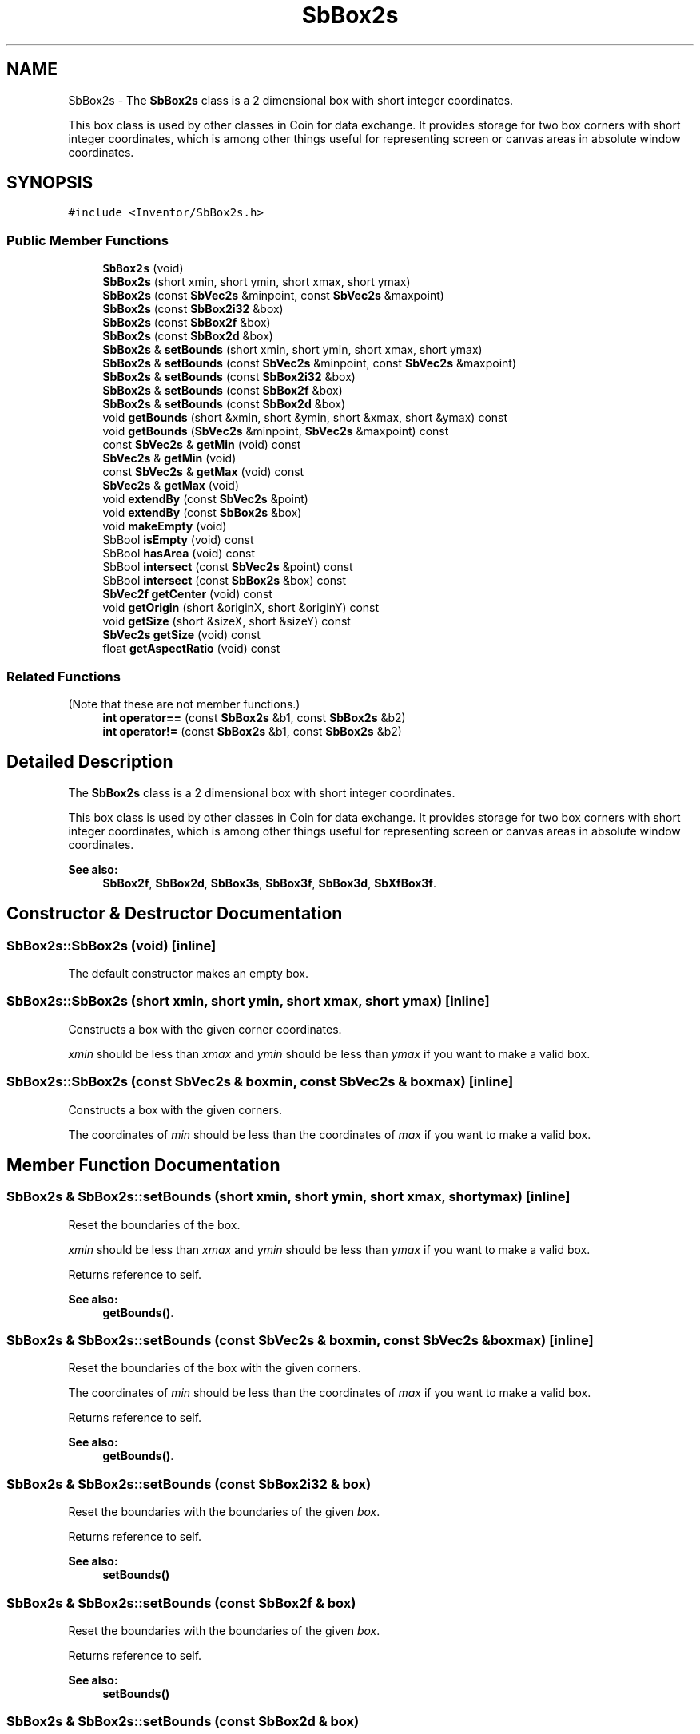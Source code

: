 .TH "SbBox2s" 3 "Sun May 28 2017" "Version 4.0.0a" "Coin" \" -*- nroff -*-
.ad l
.nh
.SH NAME
SbBox2s \- The \fBSbBox2s\fP class is a 2 dimensional box with short integer coordinates\&.
.PP
This box class is used by other classes in Coin for data exchange\&. It provides storage for two box corners with short integer coordinates, which is among other things useful for representing screen or canvas areas in absolute window coordinates\&.  

.SH SYNOPSIS
.br
.PP
.PP
\fC#include <Inventor/SbBox2s\&.h>\fP
.SS "Public Member Functions"

.in +1c
.ti -1c
.RI "\fBSbBox2s\fP (void)"
.br
.ti -1c
.RI "\fBSbBox2s\fP (short xmin, short ymin, short xmax, short ymax)"
.br
.ti -1c
.RI "\fBSbBox2s\fP (const \fBSbVec2s\fP &minpoint, const \fBSbVec2s\fP &maxpoint)"
.br
.ti -1c
.RI "\fBSbBox2s\fP (const \fBSbBox2i32\fP &box)"
.br
.ti -1c
.RI "\fBSbBox2s\fP (const \fBSbBox2f\fP &box)"
.br
.ti -1c
.RI "\fBSbBox2s\fP (const \fBSbBox2d\fP &box)"
.br
.ti -1c
.RI "\fBSbBox2s\fP & \fBsetBounds\fP (short xmin, short ymin, short xmax, short ymax)"
.br
.ti -1c
.RI "\fBSbBox2s\fP & \fBsetBounds\fP (const \fBSbVec2s\fP &minpoint, const \fBSbVec2s\fP &maxpoint)"
.br
.ti -1c
.RI "\fBSbBox2s\fP & \fBsetBounds\fP (const \fBSbBox2i32\fP &box)"
.br
.ti -1c
.RI "\fBSbBox2s\fP & \fBsetBounds\fP (const \fBSbBox2f\fP &box)"
.br
.ti -1c
.RI "\fBSbBox2s\fP & \fBsetBounds\fP (const \fBSbBox2d\fP &box)"
.br
.ti -1c
.RI "void \fBgetBounds\fP (short &xmin, short &ymin, short &xmax, short &ymax) const"
.br
.ti -1c
.RI "void \fBgetBounds\fP (\fBSbVec2s\fP &minpoint, \fBSbVec2s\fP &maxpoint) const"
.br
.ti -1c
.RI "const \fBSbVec2s\fP & \fBgetMin\fP (void) const"
.br
.ti -1c
.RI "\fBSbVec2s\fP & \fBgetMin\fP (void)"
.br
.ti -1c
.RI "const \fBSbVec2s\fP & \fBgetMax\fP (void) const"
.br
.ti -1c
.RI "\fBSbVec2s\fP & \fBgetMax\fP (void)"
.br
.ti -1c
.RI "void \fBextendBy\fP (const \fBSbVec2s\fP &point)"
.br
.ti -1c
.RI "void \fBextendBy\fP (const \fBSbBox2s\fP &box)"
.br
.ti -1c
.RI "void \fBmakeEmpty\fP (void)"
.br
.ti -1c
.RI "SbBool \fBisEmpty\fP (void) const"
.br
.ti -1c
.RI "SbBool \fBhasArea\fP (void) const"
.br
.ti -1c
.RI "SbBool \fBintersect\fP (const \fBSbVec2s\fP &point) const"
.br
.ti -1c
.RI "SbBool \fBintersect\fP (const \fBSbBox2s\fP &box) const"
.br
.ti -1c
.RI "\fBSbVec2f\fP \fBgetCenter\fP (void) const"
.br
.ti -1c
.RI "void \fBgetOrigin\fP (short &originX, short &originY) const"
.br
.ti -1c
.RI "void \fBgetSize\fP (short &sizeX, short &sizeY) const"
.br
.ti -1c
.RI "\fBSbVec2s\fP \fBgetSize\fP (void) const"
.br
.ti -1c
.RI "float \fBgetAspectRatio\fP (void) const"
.br
.in -1c
.SS "Related Functions"
(Note that these are not member functions\&.) 
.in +1c
.ti -1c
.RI "\fBint\fP \fBoperator==\fP (const \fBSbBox2s\fP &b1, const \fBSbBox2s\fP &b2)"
.br
.ti -1c
.RI "\fBint\fP \fBoperator!=\fP (const \fBSbBox2s\fP &b1, const \fBSbBox2s\fP &b2)"
.br
.in -1c
.SH "Detailed Description"
.PP 
The \fBSbBox2s\fP class is a 2 dimensional box with short integer coordinates\&.
.PP
This box class is used by other classes in Coin for data exchange\&. It provides storage for two box corners with short integer coordinates, which is among other things useful for representing screen or canvas areas in absolute window coordinates\&. 


.PP
\fBSee also:\fP
.RS 4
\fBSbBox2f\fP, \fBSbBox2d\fP, \fBSbBox3s\fP, \fBSbBox3f\fP, \fBSbBox3d\fP, \fBSbXfBox3f\fP\&. 
.RE
.PP

.SH "Constructor & Destructor Documentation"
.PP 
.SS "SbBox2s::SbBox2s (void)\fC [inline]\fP"
The default constructor makes an empty box\&. 
.SS "SbBox2s::SbBox2s (short xmin, short ymin, short xmax, short ymax)\fC [inline]\fP"
Constructs a box with the given corner coordinates\&.
.PP
\fIxmin\fP should be less than \fIxmax\fP and \fIymin\fP should be less than \fIymax\fP if you want to make a valid box\&. 
.SS "SbBox2s::SbBox2s (const \fBSbVec2s\fP & boxmin, const \fBSbVec2s\fP & boxmax)\fC [inline]\fP"
Constructs a box with the given corners\&.
.PP
The coordinates of \fImin\fP should be less than the coordinates of \fImax\fP if you want to make a valid box\&. 
.SH "Member Function Documentation"
.PP 
.SS "\fBSbBox2s\fP & SbBox2s::setBounds (short xmin, short ymin, short xmax, short ymax)\fC [inline]\fP"
Reset the boundaries of the box\&.
.PP
\fIxmin\fP should be less than \fIxmax\fP and \fIymin\fP should be less than \fIymax\fP if you want to make a valid box\&.
.PP
Returns reference to self\&.
.PP
\fBSee also:\fP
.RS 4
\fBgetBounds()\fP\&. 
.RE
.PP

.SS "\fBSbBox2s\fP & SbBox2s::setBounds (const \fBSbVec2s\fP & boxmin, const \fBSbVec2s\fP & boxmax)\fC [inline]\fP"
Reset the boundaries of the box with the given corners\&.
.PP
The coordinates of \fImin\fP should be less than the coordinates of \fImax\fP if you want to make a valid box\&.
.PP
Returns reference to self\&.
.PP
\fBSee also:\fP
.RS 4
\fBgetBounds()\fP\&. 
.RE
.PP

.SS "\fBSbBox2s\fP & SbBox2s::setBounds (const \fBSbBox2i32\fP & box)"
Reset the boundaries with the boundaries of the given \fIbox\fP\&.
.PP
Returns reference to self\&.
.PP
\fBSee also:\fP
.RS 4
\fBsetBounds()\fP 
.RE
.PP

.SS "\fBSbBox2s\fP & SbBox2s::setBounds (const \fBSbBox2f\fP & box)"
Reset the boundaries with the boundaries of the given \fIbox\fP\&.
.PP
Returns reference to self\&.
.PP
\fBSee also:\fP
.RS 4
\fBsetBounds()\fP 
.RE
.PP

.SS "\fBSbBox2s\fP & SbBox2s::setBounds (const \fBSbBox2d\fP & box)"
Reset the boundaries with the boundaries of the given \fIbox\fP\&.
.PP
Returns reference to self\&.
.PP
\fBSee also:\fP
.RS 4
\fBsetBounds()\fP 
.RE
.PP

.SS "void SbBox2s::getBounds (short & xmin, short & ymin, short & xmax, short & ymax) const\fC [inline]\fP"
Returns the box boundary coordinates\&.
.PP
\fBSee also:\fP
.RS 4
\fBsetBounds()\fP, getMin(), getMax()\&. 
.RE
.PP

.SS "void SbBox2s::getBounds (\fBSbVec2s\fP & boxmin, \fBSbVec2s\fP & boxmax) const\fC [inline]\fP"
Returns the box corner points\&.
.PP
\fBSee also:\fP
.RS 4
\fBsetBounds()\fP, getMin(), getMax()\&. 
.RE
.PP

.SS "const \fBSbVec2s\fP & SbBox2s::getMin (void) const\fC [inline]\fP"
Returns the minimum point\&. This should usually be the lower left corner point of the box\&.
.PP
\fBSee also:\fP
.RS 4
\fBgetOrigin()\fP, getMax()\&. 
.RE
.PP

.SS "const \fBSbVec2s\fP & SbBox2s::getMax (void) const\fC [inline]\fP"
Returns the maximum point\&. This should usually be the upper right corner point of the box\&.
.PP
\fBSee also:\fP
.RS 4
getMin()\&. 
.RE
.PP

.SS "void SbBox2s::extendBy (const \fBSbVec2s\fP & point)"
Extend the boundaries of the box by the given point, i\&.e\&. make the point fit inside the box if it isn't already within it\&. 
.SS "void SbBox2s::extendBy (const \fBSbBox2s\fP & box)"
Extend the boundaries of the box by the given \fIbox\fP parameter\&. This is equal to calling \fBextendBy()\fP twice with the corner points\&. 
.SS "void SbBox2s::makeEmpty (void)"
Marks this as an empty box\&.
.PP
\fBSee also:\fP
.RS 4
isEmpty()\&. 
.RE
.PP

.SS "SbBool SbBox2s::intersect (const \fBSbVec2s\fP & point) const"
Check if the given point lies within the boundaries of this box\&. 
.SS "SbBool SbBox2s::intersect (const \fBSbBox2s\fP & box) const"
Check if \fIbox\fP lies wholly or partly within the boundaries of this box\&. 
.SS "void SbBox2s::getOrigin (short & originX, short & originY) const\fC [inline]\fP"
Returns the coordinates of the box origin (i\&.e\&. the lower left corner)\&.
.PP
\fBSee also:\fP
.RS 4
getMin()\&. 
.RE
.PP

.SS "void SbBox2s::getSize (short & sizeX, short & sizeY) const\fC [inline]\fP"
Returns width and height of box\&. 
.SS "float SbBox2s::getAspectRatio (void) const\fC [inline]\fP"
Returns aspect ratio of box, which is defined as box width divided on box height\&. 
.SH "Friends And Related Function Documentation"
.PP 
.SS "\fBint\fP operator== (const \fBSbBox2s\fP & b1, const \fBSbBox2s\fP & b2)\fC [related]\fP"
Check \fIb1\fP and \fIb2\fP for equality\&. 
.SS "\fBint\fP operator!= (const \fBSbBox2s\fP & b1, const \fBSbBox2s\fP & b2)\fC [related]\fP"
Check \fIb1\fP and \fIb2\fP for inequality\&. 

.SH "Author"
.PP 
Generated automatically by Doxygen for Coin from the source code\&.
